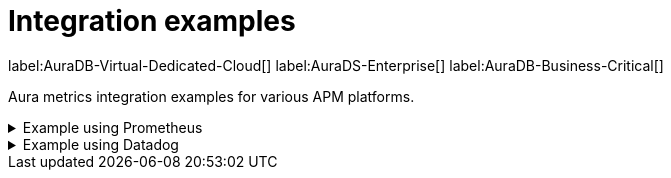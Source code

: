 [aura-cmi-intergation-examples]
= Integration examples
:description: This page provides
:page-aliases: platform/metrics-integration.adoc#aura-cmi-example-using-prometheus
:table-caption!:

label:AuraDB-Virtual-Dedicated-Cloud[]
label:AuraDS-Enterprise[]
label:AuraDB-Business-Critical[]

Aura metrics integration examples for various APM platforms.

.Example using Prometheus
[aura-cmi-example-using-prometheus%collapsible]
====

.Install Prometheus

- One way is to get a tarball from link:https://prometheus.io/docs/prometheus/latest/installation/[^]

.Configure Prometheus

- To monitor one or more instances, add a section to the Prometheus configuration file `prometheus.yml`.

- Copy the job configuration template provided for the project endpoint or the instance endpoint, as shown.

image::cmi_prometheus_job_config.png[]

- Replace the placeholders `<AURA_CLIENT_ID>` and `<AURA_CLIENT_SECRET>` with corresponding values created  in the API credentials section.

- For details, see link:https://prometheus.io/docs/prometheus/latest/configuration/configuration/[Prometheus configuration reference^].

.Start Prometheus

- Use the config updated with credentials to start the Prometheus server.

[source, shell]
----
./prometheus --config.file=prometheus.yml
----

.Test that metrics are fetched

- Check if the metrics endpoints are being successfully connected as targets in Prometheus' UI:

image::cmi_prometheus_targets.png[]

- Check if any of the Aura metrics are showing up by querying using PromQL and plot the basic graphs:

image::cmi_prometheus_jobs_example.png[]

.Use Grafana

- Install and configure Grafana, adding the endpoint of the Prometheus instance configured in the previous step as a data source.
You can create visualizations, dashboards, and alarms based on Neo4j metrics.

.Usage
The following is an example of gaining more insights into your Aura instance CPU usage for capacity planning:

- Example PromQL query to plot
[source, promql]
----
max by(availability_zone) (neo4j_aura_cpu_usage{instance_mode="PRIMARY"}) / sum by(availability_zone) (neo4j_aura_cpu_limit{instance_mode="PRIMARY"})
----

.Chart shows CPU usage of primaries by availability zone
image::cmi_primaries_az_plot.png["Primaries by availability zone"]
====

.Example using Datadog
[aura-cmi-example-using-datadog%collapsible]
====

.Get a Datadog account, link:https://www.datadoghq.com/[^]

.Install a Datadog agent as described in Datadog documentation

.Configure an endpoint with token authentication

- Edit `/etc/datadog-agent/conf.d/openmetrics.d/conf.yaml` as follows:

[NOTE]
----
Replace the placeholders `<ENDPOINT_URL>`, `<AURA_CLIENT_ID>` and `<AURA_CLIENT_SECRET>` with corresponding values from the previous steps.
----

.`/etc/datadog-agent/conf.d/openmetrics.d/conf.yaml`
[source, yaml]
----
init_config:
instances:
  - openmetrics_endpoint: <ENDPOINT_URL>
    timeout: 30
    metrics:
      - neo4j_.*
    auth_token:
      reader:
        type: oauth
        url: https://api.neo4j.io/oauth/token
        client_id: <AURA_CLIENT_ID>
        client_secret: <AURA_CLIENT_SECRET>
      writer:
        type: header
        name: Authorization
        value: "Bearer <TOKEN>"
----

For details, see link:https://docs.datadoghq.com/agent/?tab=Linux[Datadog Agent documentation^] and link:https://github.com/DataDog/datadog-agent/blob/main/pkg/config/config_template.yaml[configuration reference^].

.Test that metrics are fetched

* `sudo systemctl restart datadog-agent`
* Watch `/var/log/datadog/*` to see if fetching metrics happens or if there are warnings regarding parsing the configuration.
* Check in Datadog metric explorer to see if metrics appear (after a couple of minutes).

====
